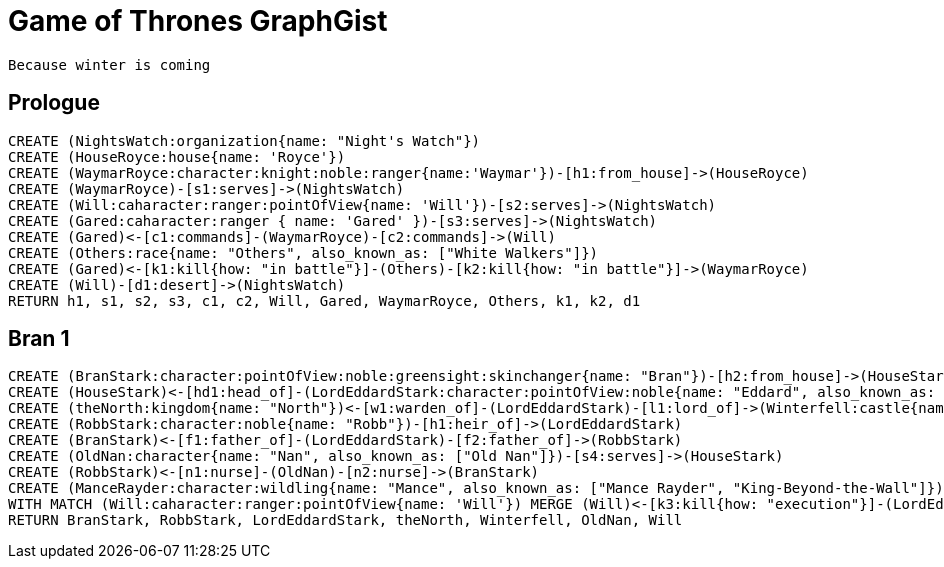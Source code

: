 = Game of Thrones GraphGist

    Because winter is coming

:author: Ivan Mosiev, George Martin ;)
:twitter: @polny_otec

//console

== Prologue

[source,cypher]
----
CREATE (NightsWatch:organization{name: "Night's Watch"})
CREATE (HouseRoyce:house{name: 'Royce'})
CREATE (WaymarRoyce:character:knight:noble:ranger{name:'Waymar'})-[h1:from_house]->(HouseRoyce)
CREATE (WaymarRoyce)-[s1:serves]->(NightsWatch)
CREATE (Will:caharacter:ranger:pointOfView{name: 'Will'})-[s2:serves]->(NightsWatch)
CREATE (Gared:caharacter:ranger { name: 'Gared' })-[s3:serves]->(NightsWatch) 
CREATE (Gared)<-[c1:commands]-(WaymarRoyce)-[c2:commands]->(Will)
CREATE (Others:race{name: "Others", also_known_as: ["White Walkers"]})
CREATE (Gared)<-[k1:kill{how: "in battle"}]-(Others)-[k2:kill{how: "in battle"}]->(WaymarRoyce)
CREATE (Will)-[d1:desert]->(NightsWatch)
RETURN h1, s1, s2, s3, c1, c2, Will, Gared, WaymarRoyce, Others, k1, k2, d1
----

//graph

== Bran 1

[source,cypher]
----
CREATE (BranStark:character:pointOfView:noble:greensight:skinchanger{name: "Bran"})-[h2:from_house]->(HouseStark:house{name: "Stark"})
CREATE (HouseStark)<-[hd1:head_of]-(LordEddardStark:character:pointOfView:noble{name: "Eddard", also_known_as: ["Ned"]})-[h3:from_house]->(HouseStark)
CREATE (theNorth:kingdom{name: "North"})<-[w1:warden_of]-(LordEddardStark)-[l1:lord_of]->(Winterfell:castle{name: "Winterfell"})
CREATE (RobbStark:character:noble{name: "Robb"})-[h1:heir_of]->(LordEddardStark)
CREATE (BranStark)<-[f1:father_of]-(LordEddardStark)-[f2:father_of]->(RobbStark)
CREATE (OldNan:character{name: "Nan", also_known_as: ["Old Nan"]})-[s4:serves]->(HouseStark)
CREATE (RobbStark)<-[n1:nurse]-(OldNan)-[n2:nurse]->(BranStark)
CREATE (ManceRayder:character:wildling{name: "Mance", also_known_as: ["Mance Rayder", "King-Beyond-the-Wall"]})
WITH MATCH (Will:caharacter:ranger:pointOfView{name: 'Will'}) MERGE (Will)<-[k3:kill{how: "execution"}]-(LordEddardStark)
RETURN BranStark, RobbStark, LordEddardStark, theNorth, Winterfell, OldNan, Will
----

//graph
